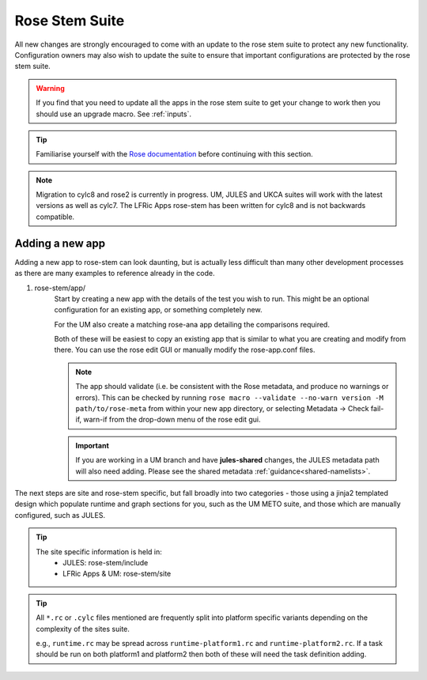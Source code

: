 Rose Stem Suite
===============

All new changes are strongly encouraged to come with an update to the
rose stem suite to protect any new functionality. Configuration owners may also
wish to update the suite to ensure that important configurations are protected
by the rose stem suite.

.. warning::
  If you find that you need to update all the apps in the rose stem suite
  to get your change to work then you should use an upgrade macro. See
  :ref:`inputs`.

.. tip::
  Familiarise yourself with the `Rose documentation
  <https://metomi.github.io/rose/doc/html/tutorial/rose/furthertopics/rose-stem.html#>`_
  before continuing with this section.

.. note::
  Migration to cylc8 and rose2 is currently in progress. UM, JULES and UKCA
  suites will work with the latest versions as well as cylc7. The LFRic Apps
  rose-stem has been written for cylc8 and is not backwards compatible.

Adding a new app
----------------

Adding a new app to rose-stem can look daunting, but is actually less difficult
than many other development processes as there are many examples to reference
already in the code.

1. rose-stem/app/
    Start by creating a new app with the details of the test you wish to run.
    This might be an optional configuration for an existing app, or something
    completely new.

    For the UM also create a matching rose-ana app detailing the comparisons
    required.

    Both of these will be easiest to copy an existing app that is similar to
    what you are creating and modify from there. You can use the rose edit GUI
    or manually modify the rose-app.conf files.

    .. note::
        The app should validate (i.e. be consistent with the Rose metadata, and
        produce no warnings or errors). This can be checked by running
        ``rose macro --validate --no-warn version -M path/to/rose-meta`` from
        within your new app directory, or selecting Metadata -> Check fail-if,
        warn-if from the drop-down menu of the rose edit gui.

    .. important::
       If you are working in a UM branch and have **jules-shared** changes, the
       JULES metadata path will also need adding. Please see the shared metadata
       :ref:`guidance<shared-namelists>`.

The next steps are site and rose-stem specific, but fall broadly into two
categories - those using a jinja2 templated design which populate runtime and
graph sections for you, such as the UM METO suite, and those which are manually
configured, such as JULES.


.. tab-set::

    .. tab-item:: Templated

        2. Task definitions
            Task definitions should be added to the tasks.rc for all sites who
            will run this app.

            The tasks are defined in a dictionary format, with one entry per
            configuration and all other details are handled by the templates.
            It is possible to define multiple decomposition and thread options
            in this single entry and comparison details are also defined within
            that same dictionary entry.

            Details of the available options are listed in the template files
            in ``rose-stem/templates`` for each suite and looking at existing
            examples is encouraged.

            .. note::
                LFRic Apps has a `detailed set of wiki pages
                <https://code.metoffice.gov.uk/trac/lfric_apps/wiki/rose-stem>`_
                that document the structure and options available for their
                suite.


    .. tab-item:: Manual

        2. Task definitions
            Task definitions for the following tasks should be added to the
            ``runtime.rc`` for all sites who will run this app.

            * run the app
            * perform a KGO comparison
            * perform housekeeping

        3. Graph definitions
            Graph definitions should be added to the graph.rc for all sites who
            will run this app. These should connect together your new tasks
            created above with an appropriate build task.

.. tip::
    The site specific information is held in:
        * JULES: rose-stem/include
        * LFRic Apps & UM: rose-stem/site

.. tip::
    All ``*.rc`` or ``.cylc`` files mentioned are frequently split into platform
    specific variants depending on the complexity of the sites suite.

    e.g., ``runtime.rc`` may be spread across ``runtime-platform1.rc`` and
    ``runtime-platform2.rc``. If a task should be run on both platform1 and
    platform2 then both of these will need the task definition adding.
